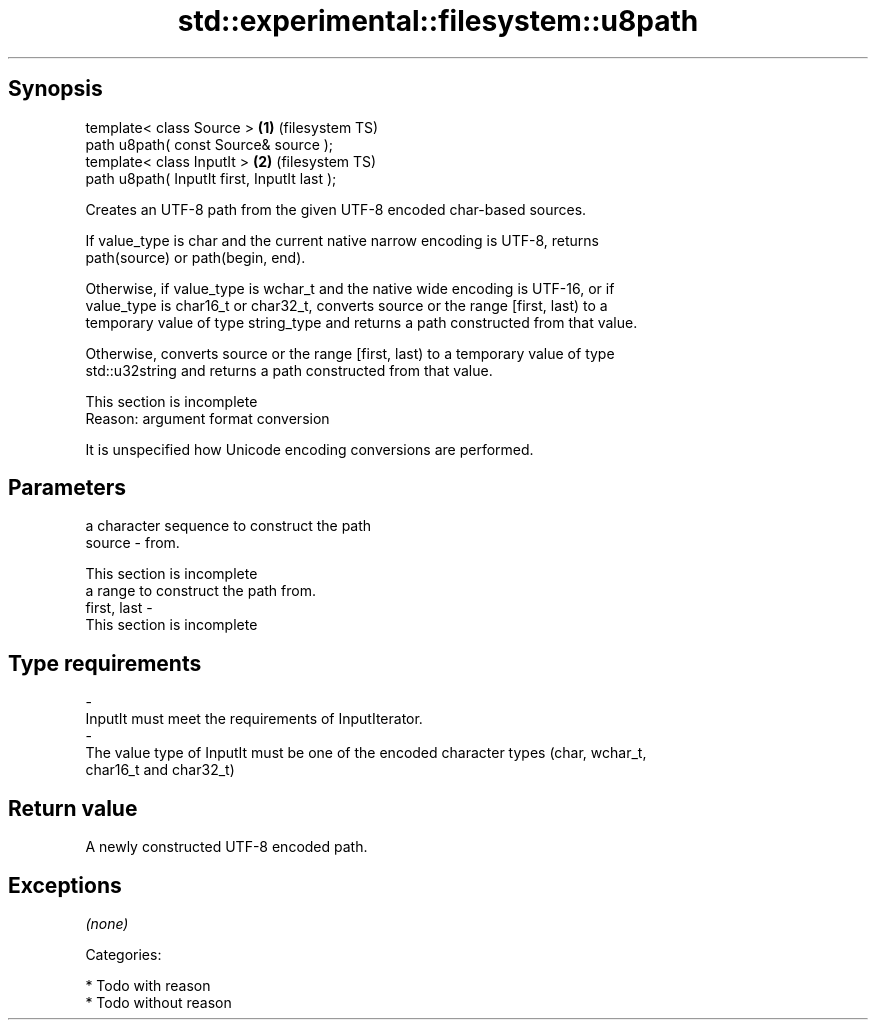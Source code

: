 .TH std::experimental::filesystem::u8path 3 "Jun 28 2014" "2.0 | http://cppreference.com" "C++ Standard Libary"
.SH Synopsis
   template< class Source >                    \fB(1)\fP (filesystem TS)
   path u8path( const Source& source );
   template< class InputIt >                   \fB(2)\fP (filesystem TS)
   path u8path( InputIt first, InputIt last );

   Creates an UTF-8 path from the given UTF-8 encoded char-based sources.

   If value_type is char and the current native narrow encoding is UTF-8, returns
   path(source) or path(begin, end).

   Otherwise, if value_type is wchar_t and the native wide encoding is UTF-16, or if
   value_type is char16_t or char32_t, converts source or the range [first, last) to a
   temporary value of type string_type and returns a path constructed from that value.

   Otherwise, converts source or the range [first, last) to a temporary value of type
   std::u32string and returns a path constructed from that value.

    This section is incomplete
    Reason: argument format conversion

   It is unspecified how Unicode encoding conversions are performed.

.SH Parameters

                                        a character sequence to construct the path
   source                  -            from.

                                         This section is incomplete
                                        a range to construct the path from.
   first, last             -
                                         This section is incomplete
.SH Type requirements
   -
   InputIt must meet the requirements of InputIterator.
   -
   The value type of InputIt must be one of the encoded character types (char, wchar_t,
   char16_t and char32_t)

.SH Return value

   A newly constructed UTF-8 encoded path.

.SH Exceptions

   \fI(none)\fP

   Categories:

     * Todo with reason
     * Todo without reason
